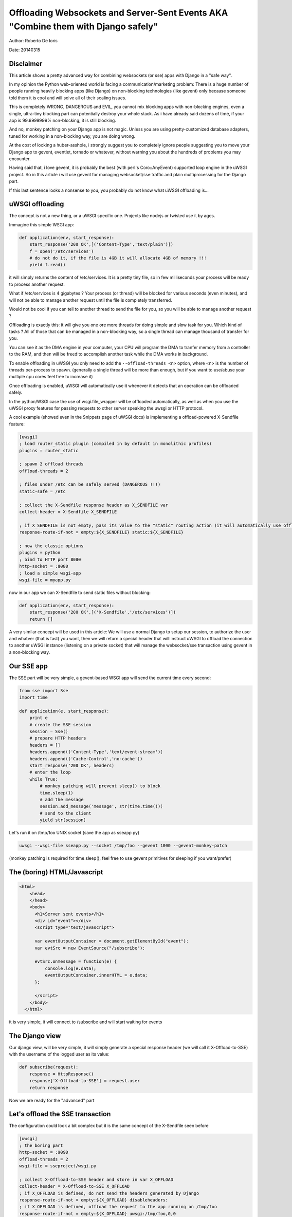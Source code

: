 Offloading Websockets and Server-Sent Events AKA "Combine them with Django safely"
==================================================================================

Author: Roberto De Ioris

Date: 20140315

Disclaimer
----------

This article shows a pretty advanced way for combining websockets (or sse) apps with Django in a "safe way".

In my opinion the Python web-oriented world is facing a communication/marketing problem: There is a huge number of people
running heavily blocking apps (like Django) on non-blocking technologies (like gevent) only because someone told them it is cool and will solve all of their scaling issues.

This is completely WRONG, DANGEROUS and EVIL, you cannot mix blocking apps with non-blocking engines, even a single, ultra-tiny blocking part
can potentially destroy your whole stack. As i have already said dozens of time, if your app is 99.9999999% non-blocking, it is still blocking.

And no, monkey patching on your Django app is not magic. Unless you are using pretty-customized database adapters, tuned for working in a non-blocking way, you are doing wrong.

At the cost of looking a huber-asshole, i strongly suggest you to completely ignore people suggesting you to move your Django app to gevent, eventlet, tornado or whatever, without warning you about
the hundreds of problems you may encounter.

Having said that, i love gevent, it is probably the best (with perl's Coro::AnyEvent) supported loop engine in the uWSGI project. So in this article i will use gevent for managing websocket/sse traffic and plain multiprocessing for the Django part.

If this last sentence looks a nonsense to you, you probably do not know what uWSGI offloading is...


uWSGI offloading
----------------

The concept is not a new thing, or a uWSGI specific one. Projects like nodejs or twisted use it by ages.

Immagine this simple WSGI app:

.. code-block:: python

   def application(env, start_response):
       start_response('200 OK',[('Content-Type','text/plain')])
       f = open('/etc/services')
       # do not do it, if the file is 4GB it will allocate 4GB of memory !!!
       yield f.read()

it will simply returns the content of /etc/services. It is a pretty tiny file, so in few milliseconds your process will be ready to process another request.

What if /etc/services is 4 gigabytes ? Your process (or thread) will be blocked for various seconds (even minutes), and will not be able to manage another request
until the file is completely transferred.

Would not be cool if you can tell to another thread to send the file for you, so you will be able to manage another request ?

Offloading is exactly this: it will give you one ore more threads for doing simple and slow task for you. Which kind of tasks ? All of those that can be managed
in a non-blocking way, so a single thread can manage thousand of transfer for you.

You can see it as the DMA engine in your computer, your CPU will program the DMA to tranfer memory from a controller to the RAM, and then will be freed to accomplish another task while the DMA works in background.

To enable offloading in uWSGI you only need to add the ``--offload-threads <n>`` option, where <n> is the number of threads per-process to spawn. (generally a single thread will be more than enough, but if you want to use/abuse your multiple cpu cores feel free to increase it)

Once offloading is enabled, uWSGI will automatically use it whenever it detects that an operation can be offloaded safely.

In the python/WSGI case the use of wsgi.file_wrapper will be offloaded automatically, as well as when you use the uWSGI proxy features for passing requests to other server speaking the uwsgi or HTTP protocol.

A cool example (showed even in the Snippets page of uWSGI docs) is implementing a offload-powered X-Sendfile feature:

.. code-block:: ini

   [uwsgi]
   ; load router_static plugin (compiled in by default in monolithic profiles)
   plugins = router_static
   
   ; spawn 2 offload threads
   offload-threads = 2
   
   ; files under /etc can be safely served (DANGEROUS !!!)
   static-safe = /etc
   
   ; collect the X-Sendfile response header as X_SENDFILE var
   collect-header = X-Sendfile X_SENDFILE
   
   ; if X_SENDFILE is not empty, pass its value to the "static" routing action (it will automatically use offloading if available)
   response-route-if-not = empty:${X_SENDFILE} static:${X_SENDFILE}

   ; now the classic options
   plugins = python
   ; bind to HTTP port 8080
   http-socket = :8080
   ; load a simple wsgi-app
   wsgi-file = myapp.py
  
  
now in our app we can X-Sendfile to send static files without blocking:

.. code-block:: python

   def application(env, start_response):
       start_response('200 OK',[('X-Sendfile','/etc/services')])
       return []


A very similar concept will be used in this article: We will use a normal Django to setup our session, to authorize the user and whatver (that is fast) you want, then we will return a special header that will instruct uWSGI to offload the connection to another uWSGI instance (listening on a private socket) that will manage the websocket/sse transaction using gevent in a non-blocking way.

Our SSE app
-----------

The SSE part will be very simple, a gevent-based WSGI app will send the current time every second:

.. code-block:: python

   from sse import Sse
   import time

   def application(e, start_response):
       print e
       # create the SSE session
       session = Sse()
       # prepare HTTP headers
       headers = []
       headers.append(('Content-Type','text/event-stream'))
       headers.append(('Cache-Control','no-cache'))
       start_response('200 OK', headers)
       # enter the loop
       while True:
           # monkey patching will prevent sleep() to block
           time.sleep(1)
           # add the message
           session.add_message('message', str(time.time()))
           # send to the client
           yield str(session)
           
Let's run it on /tmp/foo UNIX socket (save the app as sseapp.py)

.. code-block:: sh

   uwsgi --wsgi-file sseapp.py --socket /tmp/foo --gevent 1000 --gevent-monkey-patch
   
(monkey patching is required for time.sleep(), feel free to use gevent primitives for sleeping if you want/prefer)

The (boring) HTML/Javascript
----------------------------

.. code-block:: html

   <html>
       <head>
       </head>
       <body>
         <h1>Server sent events</h1>
         <div id="event"></div>
         <script type="text/javascript">

         var eventOutputContainer = document.getElementById("event");
         var evtSrc = new EventSource("/subscribe");

         evtSrc.onmessage = function(e) {
             console.log(e.data);
             eventOutputContainer.innerHTML = e.data;
         };

         </script>
       </body>
     </html>

it is very simple, it will connect to /subscribe and will start waiting for events             

The Django view
---------------

Our django view, will be very simple, it will simply generate a special response header (we will call it X-Offload-to-SSE) with the username of the logged user as its value:

.. code-block:: python

   def subscribe(request):
       response = HttpResponse()
       response['X-Offload-to-SSE'] = request.user
       return response
       
Now we are ready for the "advanced" part


Let's offload the SSE transaction
---------------------------------

The configuration could look a bit complex but it is the same concept of the X-Sendfile seen before

.. code-block:: ini

   [uwsgi]
   ; the boring part
   http-socket = :9090
   offload-threads = 2
   wsgi-file = sseproject/wsgi.py
   
   ; collect X-Offload-to-SSE header and store in var X_OFFLOAD
   collect-header = X-Offload-to-SSE X_OFFLOAD
   ; if X_OFFLOAD is defined, do not send the headers generated by Django
   response-route-if-not = empty:${X_OFFLOAD} disableheaders:
   ; if X_OFFLOAD is defined, offload the request to the app running on /tmp/foo
   response-route-if-not = empty:${X_OFFLOAD} uwsgi:/tmp/foo,0,0
   
The only "new' part is the use of ```disableheaders`` routing action. It is required otherwise the headers generated by Django
will be sent along the ones generated by the gevent-based app.

You could avoid it (remember that ``disableheaders`` has been added only in 2.0.3) removing the call to start_response() in the gevent app (at the risk of being cursed by some WSGI-god) and changing the Django view
to set the right headers:

.. code-block:: python

   def subscribe(request):
       response = HttpResponse()
       response['Content-Type'] = 'text/event-stream'
       response['X-Offload-to-SSE'] = request.user
       return response
       
Eventually you may want to be more "streamlined" and simply detect for 'text/event-stream' content_type presence:

.. code-block:: ini

   [uwsgi]
   ; the boring part
   http-socket = :9090
   offload-threads = 2
   wsgi-file = sseproject/wsgi.py
   
   ; collect Content-Type header and store in var CONTENT_TYPE
   collect-header = Content-Type CONTENT_TYPE
   ; if CONTENT_TYPE is 'text/event-stream', forward the request
   response-route-if = equal:${CONTENT_TYPE};text/event-stream uwsgi:/tmp/foo,0,0
   
   
Now, how to access the username of the Django-logged user in the gevent app ?

You should have noted that the gevent-app prints the content of the WSGI environ on each request. Such environment is the same
of the Django app + the collected headers. So accessing environ['X_OFFLOAD'] will return the logged username. (obviously in the second example, where the content type is used, the variable with the username is no more collected, so you should fix it)

You can pass all of the infos you need using the same approach, you can collect all of the vars you need and so on.

You can even add variables at runtime


Simplifying things using the uwsgi api (>= uWSGI 2.0.3)
-------------------------------------------------------

While dealing with headers is pretty HTTP friendly, uWSGI 2.0.3 added the possibility to define per-request variables
directly in your code.

This allows a more "elegant" approach (even if highly non-portable)

.. code-block:: python

   import uwsgi
   
   def subscribe(request):
       uwsgi.add_var("LOGGED_IN_USER", request.user)
       uwsgi.add_var("USER_IS_UGLY", "probably")
       uwsgi.add_var("OFFLOAD_TO_SSE", "y")
       uwsgi.add_var("OFFLOAD_SERVER", "/tmp/foo")
       return render("")
       
Now the config can change to a more gentle:

.. code-block:: ini

   ; the boring part
   http-socket = :9090
   offload-threads = 2
   wsgi-file = sseproject/wsgi.py
   
   ; if OFFLOAD_TO_SSE is 'y', do not send the headers generated by Django
   response-route-if = equal:${OFFLOAD_TO_SSE};y disableheaders:
   ; if OFFLOAD_TO_SSE is defined, offload the request to the app running on 'OFFLOAD_SERVER'
   response-route-if = equal:${OFFLOAD_TO_SSE};y uwsgi:${OFFLOAD_SERVER},0,0
   
Have you noted how we allowed the Django app to set the backend server to use using a request variable ?

Now we can go even further. We will not use the routing framework (except for disabling headers generation)

.. code-block:: python

   import uwsgi
   
   def subscribe(request):
       uwsgi.add_var("LOGGED_IN_USER", request.user)
       uwsgi.add_var("USER_IS_UGLY", "probably")
       uwsgi.route("uwsgi", "/tmp/foo,0,0")
       return HttpResponse("")
       
and a simple:

.. code-block:: ini

   ; the boring part
   http-socket = :9090
   offload-threads = 2
   wsgi-file = sseproject/wsgi.py
   
   route-response = ^/subscribe disableheaders:


What about Websockets ?
-----------------------

Common pitfalls
---------------
